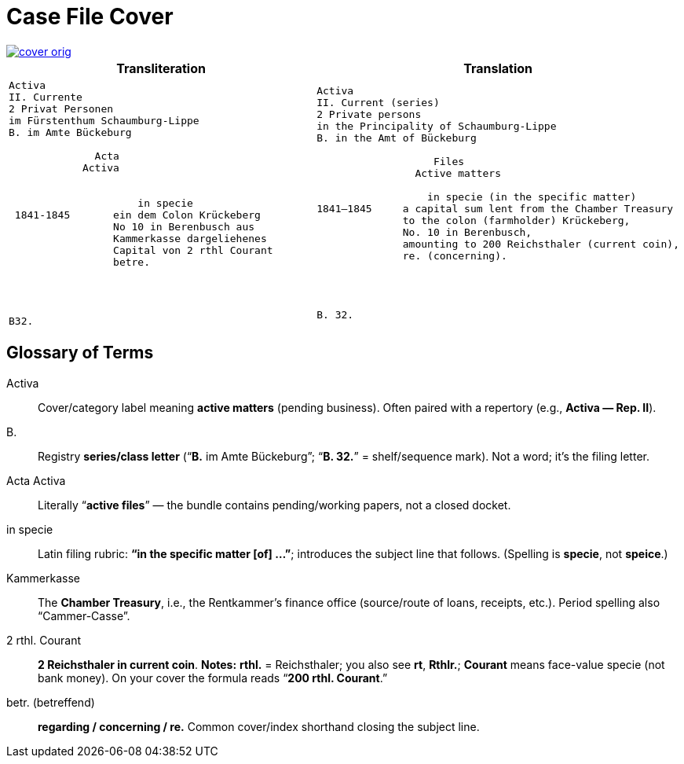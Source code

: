 = Case File Cover
:page-role: wide

image::cover-orig.png[link=self]

[cols="1a,1a"]
|===
|Transliteration|Translation

|
[literal,subs="verbatim,quotes"]
....
Activa
[line-through]#II. Currente#
[line-through]#2 Privat Personen#
[line-through]#im Fürstenthum Schaumburg-Lippe#
B. im Amte Bückeburg

              Acta
            Activa

     
                     in specie
 1841-1845       ein dem Colon Krückeberg
                 No 10 in Berenbusch aus
                 Kammerkasse dargeliehenes
                 Capital von 2 rthl Courant
                 betre.




B32.
....

|
[literal,subs="verbatim,quotes"]
....
Activa
[line-through]#II. Current (series)#
[line-through]#2 Private persons#
[line-through]#in the Principality of Schaumburg-Lippe#
B. in the Amt of Bückeburg

                   Files
                Active matters

                  in specie (in the specific matter)
1841–1845     a capital sum lent from the Chamber Treasury
              to the colon (farmholder) Krückeberg,
              No. 10 in Berenbusch,
              amounting to 200 Reichsthaler (current coin),
              re. (concerning).




B. 32.
....
|===

[role="section-narrow"]
== Glossary of Terms

Activa:: Cover/category label meaning **active matters** (pending business). Often paired with a repertory (e.g.,
*Activa — Rep. II*).
B.:: Registry **series/class letter** (“**B.** im Amte Bückeburg”; “**B. 32.**” = shelf/sequence mark). Not a word;
it’s the filing letter.
Acta Activa:: Literally “**active files**” — the bundle contains pending/working papers, not a closed docket.
in specie:: Latin filing rubric: **“in the specific matter [of] …”**; introduces the subject line that follows.
(Spelling is *specie*, not *speice*.)
Kammerkasse:: The **Chamber Treasury**, i.e., the Rentkammer’s finance office (source/route of loans, receipts,
etc.). Period spelling also “Cammer-Casse”.
2 rthl. Courant:: **2 Reichsthaler in current coin**.  
*Notes:* **rthl.** = Reichsthaler; you also see **rt**, **Rthlr.**; **Courant** means face-value specie (not bank money). On your cover the formula reads “**200 rthl. Courant**.”
betr. (betreffend):: **regarding / concerning / re.** Common cover/index shorthand closing the subject line.

